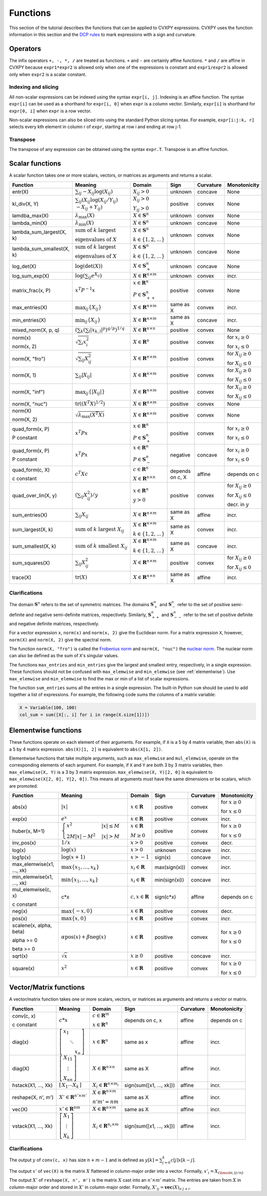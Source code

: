 .. _functions:

Functions
=========

This section of the tutorial describes the functions that can be applied
to CVXPY expressions. CVXPY uses the function information in this
section and the `DCP rules <../dcp/index.html>`__ to mark expressions with a
sign and curvature.

Operators
---------

The infix operators ``+, -, *, /`` are treated as functions. ``+`` and
``-`` are certainly affine functions. ``*`` and ``/`` are affine in
CVXPY because ``expr1*expr2`` is allowed only when one of the
expressions is constant and ``expr1/expr2`` is allowed only when
``expr2`` is a scalar constant.

Indexing and slicing
^^^^^^^^^^^^^^^^^^^^

All non-scalar expressions can be indexed using the syntax
``expr[i, j]``. Indexing is an affine function. The syntax ``expr[i]``
can be used as a shorthand for ``expr[i, 0]`` when ``expr`` is a column
vector. Similarly, ``expr[i]`` is shorthand for ``expr[0, i]`` when
``expr`` is a row vector.

Non-scalar expressions can also be sliced into using the standard Python
slicing syntax. For example, ``expr[i:j:k, r]`` selects every kth
element in column r of ``expr``, starting at row i and ending at row
j-1.

Transpose
^^^^^^^^^

The transpose of any expression can be obtained using the syntax
``expr.T``. Transpose is an affine function.

Scalar functions
----------------

A scalar function takes one or more scalars, vectors, or matrices as arguments
and returns a scalar.

+---------------------------+------------------------+------------------------------+---------------------+-------------------+---------------------------+
|          Function         |        Meaning         |            Domain            |         Sign        |     Curvature     |        Monotonicity       |
+===========================+========================+==============================+=====================+===================+===========================+
| entr(X)                   | :math:`\sum_{ij}       | :math:`X_{ij} > 0`           | |unknown| unknown   | |concave| concave | None                      |
|                           | -X_{ij} \log (X_{ij})` |                              |                     |                   |                           |
+---------------------------+------------------------+------------------------------+---------------------+-------------------+---------------------------+
| kl_div(X, Y)              | :math:`\sum_{ij}\left( | :math:`X_{ij} > 0`           | |positive| positive | |convex| convex   | None                      |
|                           | X_{ij} \log(X_{ij}     |                              |                     |                   |                           |
|                           | /Y_{ij}) \\            | :math:`Y_{ij} > 0`           |                     |                   |                           |
|                           | -X_{ij}+Y_{ij}         |                              |                     |                   |                           |
|                           | \right)`               |                              |                     |                   |                           |
+---------------------------+------------------------+------------------------------+---------------------+-------------------+---------------------------+
| lamdba_max(X)             | :math:`\lambda_{       | :math:`X \in \mathbf{S}^n`   | |unknown| unknown   | |convex| convex   | None                      |
|                           | \max}(X)`              |                              |                     |                   |                           |
+---------------------------+------------------------+------------------------------+---------------------+-------------------+---------------------------+
| lambda_min(X)             | :math:`\lambda_{       | :math:`X \in \mathbf{S}^n`   | |unknown| unknown   | |concave| concave | None                      |
|                           | \min}(X)`              |                              |                     |                   |                           |
+---------------------------+------------------------+------------------------------+---------------------+-------------------+---------------------------+
| lambda_sum_largest(X, k)  | :math:`\text{          | :math:`X \in                 | |unknown| unknown   | |convex| convex   | None                      |
|                           | sum of } k             | \mathbf{S}^{n}`              |                     |                   |                           |
|                           | \text{ largest }`      |                              |                     |                   |                           |
|                           |                        | :math:`k \in \{1,2,\ldots\}` |                     |                   |                           |
|                           | :math:`\text{          |                              |                     |                   |                           |
|                           | eigenvalues of } X`    |                              |                     |                   |                           |
+---------------------------+------------------------+------------------------------+---------------------+-------------------+---------------------------+
| lambda_sum_smallest(X, k) | :math:`\text{          | :math:`X \in                 | |unknown| unknown   | |concave| concave | None                      |
|                           | sum of } k             | \mathbf{S}^{n}`              |                     |                   |                           |
|                           | \text{ largest }`      |                              |                     |                   |                           |
|                           |                        | :math:`k \in \{1,2,\ldots\}` |                     |                   |                           |
|                           | :math:`\text{          |                              |                     |                   |                           |
|                           | eigenvalues of } X`    |                              |                     |                   |                           |
+---------------------------+------------------------+------------------------------+---------------------+-------------------+---------------------------+
| log_det(X)                | :math:`\log \left(     | :math:`X \in \mathbf{S}^n_+` | |unknown| unknown   | |concave| concave | None                      |
|                           | \det (X)\right)`       |                              |                     |                   |                           |
+---------------------------+------------------------+------------------------------+---------------------+-------------------+---------------------------+
| log_sum_exp(X)            | :math:`\log \left(     | :math:`X \in                 | |unknown| unknown   | |convex| convex   | |incr| incr.              |
|                           | \sum_{ij}              | \mathbf{R}^{n \times m}`     |                     |                   |                           |
|                           | e^{X_{ij}}\right)`     |                              |                     |                   |                           |
+---------------------------+------------------------+------------------------------+---------------------+-------------------+---------------------------+
| matrix_frac(x, P)         | :math:`x^T P^{-1} x`   | :math:`x \in \mathbf{R}^n`   | |positive| positive | |convex| convex   | None                      |
|                           |                        |                              |                     |                   |                           |
|                           |                        | :math:`P \in                 |                     |                   |                           |
|                           |                        | \mathbf{S}^n_{++}`           |                     |                   |                           |
+---------------------------+------------------------+------------------------------+---------------------+-------------------+---------------------------+
| max_entries(X)            | :math:`\max_{ij}       | :math:`X \in                 | same as X           | |convex| convex   | |incr| incr.              |
|                           | \left\{ X_{ij}         | \mathbf{R}^{n \times m}`     |                     |                   |                           |
|                           | \right\}`              |                              |                     |                   |                           |
+---------------------------+------------------------+------------------------------+---------------------+-------------------+---------------------------+
| min_entries(X)            | :math:`\min_{ij}       | :math:`X \in                 | same as X           | |concave| concave | |incr| incr.              |
|                           | \left\{ X_{ij}         | \mathbf{R}^{n \times m}`     |                     |                   |                           |
|                           | \right\}`              |                              |                     |                   |                           |
+---------------------------+------------------------+------------------------------+---------------------+-------------------+---------------------------+
| mixed_norm(X, p, q)       | :math:`\left(\sum_k    | :math:`X \in                 | |positive| positive | |convex| convex   | None                      |
|                           | \left(\sum_l           | \mathbf{R}^{n \times n}`     |                     |                   |                           |
|                           | \lvert x_{k,l}\rvert^p |                              |                     |                   |                           |
|                           | \right)^{q/p}          |                              |                     |                   |                           |
|                           | \right)^{1/q}`         |                              |                     |                   |                           |
+---------------------------+------------------------+------------------------------+---------------------+-------------------+---------------------------+
| norm(x)                   | :math:`\sqrt{          | :math:`X \in                 | |positive| positive | |convex| convex   | |incr| for                |
|                           | \sum_{i}               | \mathbf{R}^{n}`              |                     |                   | :math:`x_{i} \geq 0`      |
| norm(x, 2)                | x_{i}^2 }`             |                              |                     |                   |                           |
|                           |                        |                              |                     |                   |                           |
|                           |                        |                              |                     |                   | |decr| for                |
|                           |                        |                              |                     |                   | :math:`x_{i} \leq 0`      |
+---------------------------+------------------------+------------------------------+---------------------+-------------------+---------------------------+
| norm(X, "fro")            | :math:`\sqrt{          | :math:`X \in                 | |positive| positive | |convex| convex   | |incr| for                |
|                           | \sum_{ij}              | \mathbf{R}^{n \times m}`     |                     |                   | :math:`X_{ij} \geq 0`     |
|                           | X_{ij}^2 }`            |                              |                     |                   |                           |
|                           |                        |                              |                     |                   |                           |
|                           |                        |                              |                     |                   | |decr| for                |
|                           |                        |                              |                     |                   | :math:`X_{ij} \leq 0`     |
+---------------------------+------------------------+------------------------------+---------------------+-------------------+---------------------------+
| norm(X, 1)                | :math:`\sum_{ij}       | :math:`X \in                 | |positive| positive | |convex| convex   | |incr| for                |
|                           | \lvert X_{ij} \rvert`  | \mathbf{R}^{n \times m}`     |                     |                   | :math:`X_{ij} \geq 0`     |
|                           |                        |                              |                     |                   |                           |
|                           |                        |                              |                     |                   | |decr| for                |
|                           |                        |                              |                     |                   | :math:`X_{ij} \leq 0`     |
+---------------------------+------------------------+------------------------------+---------------------+-------------------+---------------------------+
| norm(X, "inf")            | :math:`\max_{ij} \{    | :math:`X \in                 | |positive| positive | |convex| convex   | |incr| for                |
|                           | \lvert X_{ij} \rvert   | \mathbf{R}^{n \times m}`     |                     |                   | :math:`X_{ij} \geq 0`     |
|                           | \}`                    |                              |                     |                   |                           |
|                           |                        |                              |                     |                   | |decr| for                |
|                           |                        |                              |                     |                   | :math:`X_{ij} \leq 0`     |
+---------------------------+------------------------+------------------------------+---------------------+-------------------+---------------------------+
| norm(X, "nuc")            | :math:`\mathrm{tr}     | :math:`X \in                 | |positive| positive | |convex| convex   | None                      |
|                           | \left(\left(X^T X      | \mathbf{R}^{n \times m}`     |                     |                   |                           |
|                           | \right)^{1/2}\right)`  |                              |                     |                   |                           |
+---------------------------+------------------------+------------------------------+---------------------+-------------------+---------------------------+
| norm(X)                   | :math:`\sqrt{          | :math:`X \in                 | |positive| positive | |convex| convex   | None                      |
|                           | \lambda_{\max}         | \mathbf{R}^{n \times m}`     |                     |                   |                           |
| norm(X, 2)                | \left(X^T X\right)}`   |                              |                     |                   |                           |
+---------------------------+------------------------+------------------------------+---------------------+-------------------+---------------------------+
| quad_form(x, P)           | :math:`x^T P x`        | :math:`x \in \mathbf{R}^n`   | |positive| positive | |convex| convex   | |incr| for                |
|                           |                        |                              |                     |                   | :math:`x_i \geq 0`        |
| P constant                |                        | :math:`P \in \mathbf{S}^n_+` |                     |                   |                           |
|                           |                        |                              |                     |                   | |decr| for                |
|                           |                        |                              |                     |                   | :math:`x_i \leq 0`        |
+---------------------------+------------------------+------------------------------+---------------------+-------------------+---------------------------+
| quad_form(x, P)           | :math:`x^T P x`        | :math:`x \in \mathbf{R}^n`   | |negative| negative | |concave| concave | |decr| for                |
|                           |                        |                              |                     |                   | :math:`x_i \geq 0`        |
| P constant                |                        | :math:`P \in \mathbf{S}^n_-` |                     |                   |                           |
|                           |                        |                              |                     |                   | |incr| for                |
|                           |                        |                              |                     |                   | :math:`x_i \leq 0`        |
+---------------------------+------------------------+------------------------------+---------------------+-------------------+---------------------------+
| quad_form(c, X)           | :math:`c^T X c`        | :math:`c \in \mathbf{R}^n`   | depends on c, X     | |affine| affine   | depends on c              |
|                           |                        |                              |                     |                   |                           |
| c constant                |                        | :math:`X \in                 |                     |                   |                           |
|                           |                        | \mathbf{R}^{n \times n}`     |                     |                   |                           |
+---------------------------+------------------------+------------------------------+---------------------+-------------------+---------------------------+
| quad_over_lin(X, y)       | :math:`\left(\sum_{ij} | :math:`x \in \mathbf{R}^n`   | |positive| positive | |convex| convex   | |incr| for                |
|                           | X_{ij}^2\right)/y`     |                              |                     |                   | :math:`X_{ij} \geq 0`     |
|                           |                        | :math:`y > 0`                |                     |                   |                           |
|                           |                        |                              |                     |                   | |decr| for                |
|                           |                        |                              |                     |                   | :math:`X_{ij} \leq 0`     |
|                           |                        |                              |                     |                   |                           |
|                           |                        |                              |                     |                   | |decr| decr. in :math:`y` |
+---------------------------+------------------------+------------------------------+---------------------+-------------------+---------------------------+
| sum_entries(X)            | :math:`\sum_{ij}       | :math:`X \in                 | same as X           | |affine| affine   | |incr| incr.              |
|                           | X_{ij}`                | \mathbf{R}^{n \times m}`     |                     |                   |                           |
+---------------------------+------------------------+------------------------------+---------------------+-------------------+---------------------------+
| sum_largest(X, k)         | :math:`\text{          | :math:`X \in                 | same as X           | |convex| convex   | |incr| incr.              |
|                           | sum of } k             | \mathbf{R}^{n \times m}`     |                     |                   |                           |
|                           | \text{ largest }       |                              |                     |                   |                           |
|                           | X_{ij}`                | :math:`k \in \{1,2,\ldots\}` |                     |                   |                           |
+---------------------------+------------------------+------------------------------+---------------------+-------------------+---------------------------+
| sum_smallest(X, k)        | :math:`\text{          | :math:`X \in                 | same as X           | |concave| concave | |incr| incr.              |
|                           | sum of } k             | \mathbf{R}^{n \times m}`     |                     |                   |                           |
|                           | \text{ smallest }      |                              |                     |                   |                           |
|                           | X_{ij}`                | :math:`k \in \{1,2,\ldots\}` |                     |                   |                           |
+---------------------------+------------------------+------------------------------+---------------------+-------------------+---------------------------+
| sum_squares(X)            | :math:`\sum_{ij}       | :math:`X \in                 | |positive| positive | |convex| convex   | |incr| for                |
|                           | X_{ij}^2`              | \mathbf{R}^{n \times m}`     |                     |                   | :math:`X_{ij} \geq 0`     |
|                           |                        |                              |                     |                   |                           |
|                           |                        |                              |                     |                   | |decr| for                |
|                           |                        |                              |                     |                   | :math:`X_{ij} \leq 0`     |
+---------------------------+------------------------+------------------------------+---------------------+-------------------+---------------------------+
| trace(X)                  | :math:`\mathrm{tr}     | :math:`X \in                 | same as X           | |affine| affine   | |incr| incr.              |
|                           | \left(X \right)`       | \mathbf{R}^{n \times n}`     |                     |                   |                           |
+---------------------------+------------------------+------------------------------+---------------------+-------------------+---------------------------+

Clarifications
^^^^^^^^^^^^^^

The domain :math:`\mathbf{S}^n` refers to the set of symmetric matrices. The domains :math:`\mathbf{S}^n_+` and :math:`\mathbf{S}^n_-` refer to the set of positive semi-definite and negative semi-definite matrices, respectively. Similarly, :math:`\mathbf{S}^n_{++}` and :math:`\mathbf{S}^n_{--}` refer to the set of positive definite and negative definite matrices, respectively.

For a vector expression ``x``, ``norm(x)`` and ``norm(x, 2)`` give the Euclidean norm. For a matrix expression ``X``, however, ``norm(X)`` and ``norm(X, 2)`` give the spectral norm.

The function ``norm(X, "fro")`` is called the `Frobenius norm <http://en.wikipedia.org/wiki/Matrix_norm#Frobenius_norm>`__
and ``norm(X, "nuc")`` the `nuclear norm <http://en.wikipedia.org/wiki/Matrix_norm#Schatten_norms>`__. The nuclear norm can also be defined as the sum of ``X``'s singular values.

The functions ``max_entries`` and ``min_entries`` give the largest and smallest entry, respectively, in a single expression. These functions should not be confused with ``max_elemwise`` and ``min_elemwise`` (see :ref:`elementwise`). Use ``max_elemwise`` and ``min_elemwise`` to find the max or min of a list of scalar expressions.

The function ``sum_entries`` sums all the entries in a single expression. The built-in Python ``sum`` should be used to add together a list of expressions. For example, the following code sums the columns of a matrix variable:

.. code:: python

    X = Variable(100, 100)
    col_sum = sum([X[:, i] for i in range(X.size[1])])

.. _elementwise:

Elementwise functions
---------------------

These functions operate on each element of their arguments. For example, if ``X`` is a 5 by 4 matrix variable,
then ``abs(X)`` is a 5 by 4 matrix expression. ``abs(X)[1, 2]`` is equivalent to ``abs(X[1, 2])``.

Elementwise functions that take multiple arguments, such as ``max_elemwise`` and ``mul_elemwise``, operate on the corresponding elements of each argument.
For example, if ``X`` and ``Y`` are both 3 by 3 matrix variables, then ``max_elemwise(X, Y)`` is a 3 by 3 matrix expression.
``max_elemwise(X, Y)[2, 0]`` is equivalent to ``max_elemwise(X[2, 0], Y[2, 0])``. This means all arguments must have the same dimensions or be
scalars, which are promoted.

+---------------------------+-------------------------+----------------------------+---------------------+-------------------+------------------+
|          Function         |         Meaning         |           Domain           |         Sign        |     Curvature     |   Monotonicity   |
+===========================+=========================+============================+=====================+===================+==================+
| abs(x)                    | :math:`\lvert x \rvert` | :math:`x \in \mathbf{R}`   | |positive| positive | |convex| convex   | |incr| for       |
|                           |                         |                            |                     |                   | :math:`x \geq 0` |
|                           |                         |                            |                     |                   |                  |
|                           |                         |                            |                     |                   | |decr| for       |
|                           |                         |                            |                     |                   | :math:`x \leq 0` |
+---------------------------+-------------------------+----------------------------+---------------------+-------------------+------------------+
| exp(x)                    | :math:`e^x`             | :math:`x \in \mathbf{R}`   | |positive| positive | |convex| convex   | |incr| incr.     |
+---------------------------+-------------------------+----------------------------+---------------------+-------------------+------------------+
| huber(x, M=1)             | :math:`\begin{cases}    | :math:`x \in \mathbf{R}`   | |positive| positive | |convex| convex   | |incr| for       |
|                           | x^2 &|x| \leq           |                            |                     |                   | :math:`x \geq 0` |
|                           | M  \\                   | :math:`M \geq 0`           |                     |                   |                  |
|                           | 2M|x| - M^2             |                            |                     |                   | |decr| for       |
|                           | &|x| >                  |                            |                     |                   | :math:`x \leq 0` |
|                           | M                       |                            |                     |                   |                  |
|                           | \end{cases}`            |                            |                     |                   |                  |
+---------------------------+-------------------------+----------------------------+---------------------+-------------------+------------------+
| inv_pos(x)                | :math:`1/x`             | :math:`x > 0`              | |positive| positive | |convex| convex   | |decr| decr.     |
+---------------------------+-------------------------+----------------------------+---------------------+-------------------+------------------+
| log(x)                    | :math:`\log(x)`         | :math:`x > 0`              | |unknown| unknown   | |concave| concave | |incr| incr.     |
+---------------------------+-------------------------+----------------------------+---------------------+-------------------+------------------+
| log1p(x)                  | :math:`\log(x+1)`       | :math:`x > -1`             | sign(x)             | |concave| concave | |incr| incr.     |
+---------------------------+-------------------------+----------------------------+---------------------+-------------------+------------------+
| max_elemwise(x1, ..., xk) | :math:`\max \left\{     | :math:`x_i \in \mathbf{R}` | max(sign(xi))       | |convex| convex   | |incr| incr.     |
|                           | x_1, \ldots , x_k       |                            |                     |                   |                  |
|                           | \right\}`               |                            |                     |                   |                  |
+---------------------------+-------------------------+----------------------------+---------------------+-------------------+------------------+
| min_elemwise(x1, ..., xk) | :math:`\min \left\{     | :math:`x_i \in \mathbf{R}` | min(sign(xi))       | |concave| concave | |incr| incr.     |
|                           | x_1, \ldots , x_k       |                            |                     |                   |                  |
|                           | \right\}`               |                            |                     |                   |                  |
+---------------------------+-------------------------+----------------------------+---------------------+-------------------+------------------+
| mul_elemwise(c, x)        | c*x                     | :math:`c,x \in             | sign(c*x)           | |affine| affine   | depends on c     |
|                           |                         | \mathbf{R}`                |                     |                   |                  |
| c constant                |                         |                            |                     |                   |                  |
+---------------------------+-------------------------+----------------------------+---------------------+-------------------+------------------+
| neg(x)                    | :math:`\max \left\{     | :math:`x \in \mathbf{R}`   | |positive| positive | |convex| convex   | |decr| decr.     |
|                           | -x, 0 \right\}`         |                            |                     |                   |                  |
+---------------------------+-------------------------+----------------------------+---------------------+-------------------+------------------+
| pos(x)                    | :math:`\max \left\{     | :math:`x \in \mathbf{R}`   | |positive| positive | |convex| convex   | |incr| incr.     |
|                           | x, 0 \right\}`          |                            |                     |                   |                  |
+---------------------------+-------------------------+----------------------------+---------------------+-------------------+------------------+
| scalene(x, alpha, beta)   | :math:`\alpha           | :math:`x \in \mathbf{R}`   | |positive| positive | |convex| convex   | |incr| for       |
|                           | \mathrm{pos}(x)         |                            |                     |                   | :math:`x \geq 0` |
| alpha >= 0                | + \beta                 |                            |                     |                   |                  |
|                           | \mathrm{neg}(x)`        |                            |                     |                   | |decr| for       |
| beta >= 0                 |                         |                            |                     |                   | :math:`x \leq 0` |
+---------------------------+-------------------------+----------------------------+---------------------+-------------------+------------------+
| sqrt(x)                   | :math:`\sqrt x`         | :math:`x \geq 0`           | |positive| positive | |concave| concave | |incr| incr.     |
+---------------------------+-------------------------+----------------------------+---------------------+-------------------+------------------+
| square(x)                 | :math:`x^2`             | :math:`x \in \mathbf{R}`   | |positive| positive | |convex| convex   | |incr| for       |
|                           |                         |                            |                     |                   | :math:`x \geq 0` |
|                           |                         |                            |                     |                   |                  |
|                           |                         |                            |                     |                   | |decr| for       |
|                           |                         |                            |                     |                   | :math:`x \leq 0` |
+---------------------------+-------------------------+----------------------------+---------------------+-------------------+------------------+

Vector/Matrix functions
-----------------------

A vector/matrix function takes one or more scalars, vectors, or matrices as arguments
and returns a vector or matrix.

+---------------------+-----------------------------+----------------------------+--------------------------+-----------------+--------------+
|       Function      |           Meaning           |           Domain           |           Sign           |    Curvature    | Monotonicity |
+=====================+=============================+============================+==========================+=================+==============+
| conv(c, x)          | :math:`c*x`                 | :math:`c\in\mathbf{R}^m`   | depends on c, x          | |affine| affine | depends on c |
|                     |                             |                            |                          |                 |              |
| c constant          |                             | :math:`x\in \mathbf{R}^n`  |                          |                 |              |
+---------------------+-----------------------------+----------------------------+--------------------------+-----------------+--------------+
| diag(x)             | :math:`\left[\begin{matrix} | :math:`x \in               | same as x                | |affine| affine | |incr| incr. |
|                     | x_1  & &  \\                | \mathbf{R}^{n}`            |                          |                 |              |
|                     | & \ddots & \\               |                            |                          |                 |              |
|                     | & & x_n                     |                            |                          |                 |              |
|                     | \end{matrix}\right]`        |                            |                          |                 |              |
+---------------------+-----------------------------+----------------------------+--------------------------+-----------------+--------------+
| diag(X)             | :math:`\left[\begin{matrix} | :math:`X \in               | same as X                | |affine| affine | |incr| incr. |
|                     | X_{11}  \\                  | \mathbf{R}^{n \times n}`   |                          |                 |              |
|                     | \vdots \\                   |                            |                          |                 |              |
|                     | X_{nn}                      |                            |                          |                 |              |
|                     | \end{matrix}\right]`        |                            |                          |                 |              |
+---------------------+-----------------------------+----------------------------+--------------------------+-----------------+--------------+
| hstack(X1, ..., Xk) | :math:`\left[\begin{matrix} | :math:`X_i \in             | sign(sum([x1, ..., xk])) | |affine| affine | |incr| incr. |
|                     | X_1  \cdots    X_k          | \mathbf{R}^{n \times m_i}` |                          |                 |              |
|                     | \end{matrix}\right]`        |                            |                          |                 |              |
+---------------------+-----------------------------+----------------------------+--------------------------+-----------------+--------------+
| reshape(X, n', m')  | :math:`X' \in               | :math:`X \in               | same as X                | |affine| affine | |incr| incr. |
|                     | \mathbf{R}^{n' \times m'}`  | \mathbf{R}^{n \times m}`   |                          |                 |              |
|                     |                             |                            |                          |                 |              |
|                     |                             | :math:`n'm' = nm`          |                          |                 |              |
+---------------------+-----------------------------+----------------------------+--------------------------+-----------------+--------------+
| vec(X)              | :math:`x' \in               | :math:`X \in               | same as X                | |affine| affine | |incr| incr. |
|                     | \mathbf{R}^{nm}`            | \mathbf{R}^{n \times m}`   |                          |                 |              |
|                     |                             |                            |                          |                 |              |
+---------------------+-----------------------------+----------------------------+--------------------------+-----------------+--------------+
| vstack(X1, ..., Xk) | :math:`\left[\begin{matrix} | :math:`X_i \in             | sign(sum([x1, ..., xk])) | |affine| affine | |incr| incr. |
|                     | X_1  \\                     | \mathbf{R}^{n_i \times m}` |                          |                 |              |
|                     | \vdots  \\                  |                            |                          |                 |              |
|                     | X_k                         |                            |                          |                 |              |
|                     | \end{matrix}\right]`        |                            |                          |                 |              |
+---------------------+-----------------------------+----------------------------+--------------------------+-----------------+--------------+

Clarifications
^^^^^^^^^^^^^^
The output :math:`y` of ``conv(c, x)`` has size :math:`n+m-1` and is defined as
:math:`y[k]=\sum_{j=0}^k c[j]x[k-j]`.

The output :math:`x'` of ``vec(X)`` is the matrix :math:`X` flattened in column-major order into a vector.
Formally, :math:`x'_i = X_{i \bmod{n}, \left \lfloor{i/n}\right \rfloor }`.

The output :math:`X'` of ``reshape(X, n', m')`` is the matrix :math:`X` cast into an :math:`n' \times m'` matrix.
The entries are taken from :math:`X` in column-major order and stored in :math:`X'` in column-major order.
Formally, :math:`X'_{ij} = \mathbf{vec}(X)_{n'j + i}`.

.. |positive| image:: functions_files/positive.svg
              :width: 15px
              :height: 15px

.. |negative| image:: functions_files/negative.svg
              :width: 15px
              :height: 15px

.. |unknown| image:: functions_files/unknown.svg
              :width: 15px
              :height: 15px

.. |convex| image:: functions_files/convex.svg
              :width: 15px
              :height: 15px

.. |concave| image:: functions_files/concave.svg
              :width: 15px
              :height: 15px

.. |affine| image:: functions_files/affine.svg
              :width: 15px
              :height: 15px

.. |incr| image:: functions_files/increasing.svg
              :width: 15px
              :height: 15px

.. |decr| image:: functions_files/decreasing.svg
              :width: 15px
              :height: 15px

